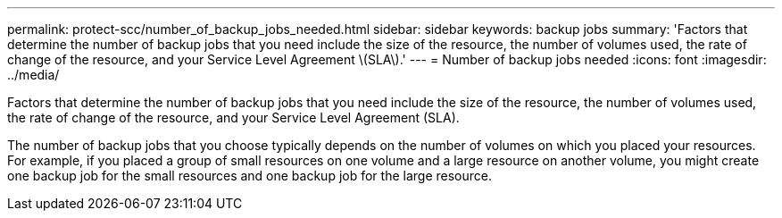 ---
permalink: protect-scc/number_of_backup_jobs_needed.html
sidebar: sidebar
keywords: backup jobs
summary: 'Factors that determine the number of backup jobs that you need include the size of the resource, the number of volumes used, the rate of change of the resource, and your Service Level Agreement \(SLA\).'
---
= Number of backup jobs needed
:icons: font
:imagesdir: ../media/

[.lead]
Factors that determine the number of backup jobs that you need include the size of the resource, the number of volumes used, the rate of change of the resource, and your Service Level Agreement (SLA).

The number of backup jobs that you choose typically depends on the number of volumes on which you placed your resources. For example, if you placed a group of small resources on one volume and a large resource on another volume, you might create one backup job for the small resources and one backup job for the large resource.
